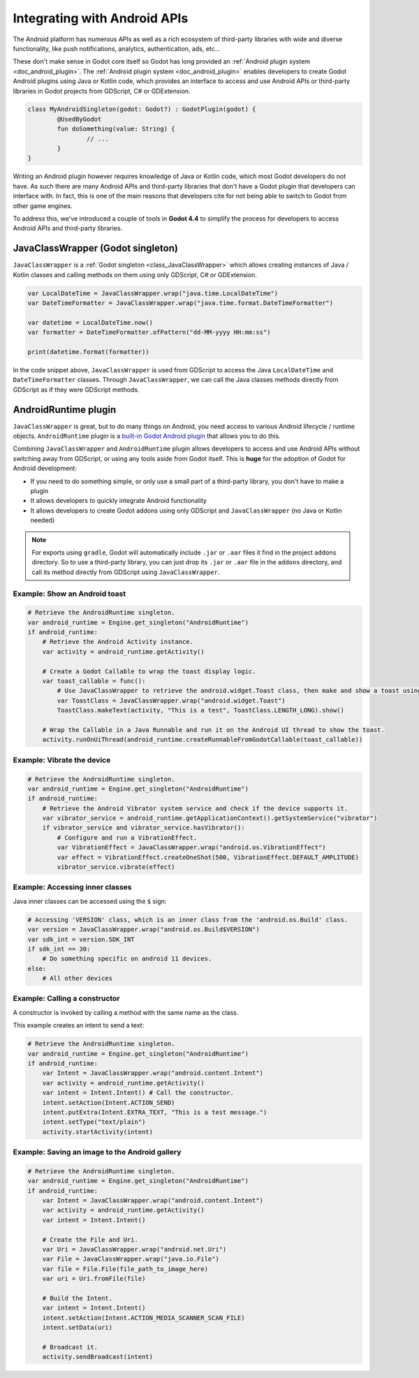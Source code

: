 .. _doc_javaclasswrapper_and_androidruntimeplugin:

Integrating with Android APIs
=============================

The Android platform has numerous APIs as well as a rich ecosystem of third-party libraries with wide and
diverse functionality, like push notifications, analytics, authentication, ads, etc...

These don't make sense in Godot core itself so Godot has long provided an :ref:`Android plugin system <doc_android_plugin>`.
The :ref:`Android plugin system <doc_android_plugin>` enables developers to create Godot Android plugins using Java or Kotlin code,
which provides an interface to access and use Android APIs or third-party libraries in Godot projects from GDScript, C# or GDExtension.

.. code-block:: kotlin

    class MyAndroidSingleton(godot: Godot?) : GodotPlugin(godot) {
	    @UsedByGodot
	    fun doSomething(value: String) {
		    // ...
	    }
    }


Writing an Android plugin however requires knowledge of Java or Kotlin code, which most Godot developers do not have. 
As such there are many Android APIs and third-party libraries that don't have a Godot plugin that developers can interface with.
In fact, this is one of the main reasons that developers cite for not being able to switch to Godot from other game engines.

To address this, we've introduced a couple of tools in **Godot 4.4** to simplify the process for developers to access Android APIs and third-party libraries.

JavaClassWrapper (Godot singleton)
----------------------------------

``JavaClassWrapper`` is a :ref:`Godot singleton <class_JavaClassWrapper>` which allows
creating instances of Java / Kotlin classes and calling methods on them using only GDScript, C# or GDExtension.

.. code-block:: gdscript

    var LocalDateTime = JavaClassWrapper.wrap("java.time.LocalDateTime")
    var DateTimeFormatter = JavaClassWrapper.wrap("java.time.format.DateTimeFormatter")

    var datetime = LocalDateTime.now()
    var formatter = DateTimeFormatter.ofPattern("dd-MM-yyyy HH:mm:ss")

    print(datetime.format(formatter))

In the code snippet above, ``JavaClassWrapper`` is used from GDScript to access the Java ``LocalDateTime`` and ``DateTimeFormatter`` classes.
Through ``JavaClassWrapper``, we can call the Java classes methods directly from GDScript as if they were GDScript methods.

AndroidRuntime plugin
---------------------

``JavaClassWrapper`` is great, but to do many things on Android, you need access to various Android lifecycle / runtime objects.
``AndroidRuntime`` plugin is a `built-in Godot Android plugin <https://javadoc.io/doc/org.godotengine/godot/latest/org/godotengine/godot/plugin/AndroidRuntimePlugin.html>`_ that allows you to do this.

Combining ``JavaClassWrapper`` and ``AndroidRuntime`` plugin allows developers to access and use Android APIs without switching away from GDScript, or using any tools aside from Godot itself.
This is **huge** for the adoption of Godot for Android development:

- If you need to do something simple, or only use a small part of a third-party library, you don't have to make a plugin
- It allows developers to quickly integrate Android functionality
- It allows developers to create Godot addons using only GDScript and ``JavaClassWrapper`` (no Java or Kotlin needed)

.. note::

    For exports using ``gradle``, Godot will automatically include ``.jar`` or ``.aar`` files it find in the project ``addons`` directory.
    So to use a third-party library, you can just drop its ``.jar`` or ``.aar`` file in the ``addons`` directory, and call its method directly from GDScript using ``JavaClassWrapper``.

Example: Show an Android toast 
~~~~~~~~~~~~~~~~~~~~~~~~~~~~~~

.. code-block:: gdscript

    # Retrieve the AndroidRuntime singleton.
    var android_runtime = Engine.get_singleton("AndroidRuntime")
    if android_runtime:
        # Retrieve the Android Activity instance.
        var activity = android_runtime.getActivity()

        # Create a Godot Callable to wrap the toast display logic.
        var toast_callable = func():
            # Use JavaClassWrapper to retrieve the android.widget.Toast class, then make and show a toast using the class APIs.
            var ToastClass = JavaClassWrapper.wrap("android.widget.Toast")
            ToastClass.makeText(activity, "This is a test", ToastClass.LENGTH_LONG).show()

        # Wrap the Callable in a Java Runnable and run it on the Android UI thread to show the toast.
        activity.runOnUiThread(android_runtime.createRunnableFromGodotCallable(toast_callable))

Example: Vibrate the device
~~~~~~~~~~~~~~~~~~~~~~~~~~~

.. code-block:: gdscript

    # Retrieve the AndroidRuntime singleton.
    var android_runtime = Engine.get_singleton("AndroidRuntime")
    if android_runtime:
        # Retrieve the Android Vibrator system service and check if the device supports it.
        var vibrator_service = android_runtime.getApplicationContext().getSystemService("vibrator")
        if vibrator_service and vibrator_service.hasVibrator():
            # Configure and run a VibrationEffect. 
            var VibrationEffect = JavaClassWrapper.wrap("android.os.VibrationEffect")
            var effect = VibrationEffect.createOneShot(500, VibrationEffect.DEFAULT_AMPLITUDE)
            vibrator_service.vibrate(effect)

Example: Accessing inner classes
~~~~~~~~~~~~~~~~~~~~~~~~~~~~~~~~

Java inner classes can be accessed using the ``$`` sign:

.. code-block:: gdscript

    # Accessing 'VERSION' class, which is an inner class from the 'android.os.Build' class.
    var version = JavaClassWrapper.wrap("android.os.Build$VERSION")
    var sdk_int = version.SDK_INT
    if sdk_int == 30:
        # Do something specific on android 11 devices.
    else:
        # All other devices

Example: Calling a constructor
~~~~~~~~~~~~~~~~~~~~~~~~~~~~~~~~

A constructor is invoked by calling a method with the same name as the class.

This example creates an intent to send a text:

.. code-block:: gdscript

    # Retrieve the AndroidRuntime singleton.
    var android_runtime = Engine.get_singleton("AndroidRuntime")
    if android_runtime:
        var Intent = JavaClassWrapper.wrap("android.content.Intent")
        var activity = android_runtime.getActivity()
        var intent = Intent.Intent() # Call the constructor.
        intent.setAction(Intent.ACTION_SEND)
        intent.putExtra(Intent.EXTRA_TEXT, "This is a test message.")
        intent.setType("text/plain")
        activity.startActivity(intent)

Example: Saving an image to the Android gallery
~~~~~~~~~~~~~~~~~~~~~~~~~~~~~~~~~~~~~~~~~~~~~~~~~~~~~~~~~~~~~~~~~

.. code-block:: gdscript

    # Retrieve the AndroidRuntime singleton.
    var android_runtime = Engine.get_singleton("AndroidRuntime")	
    if android_runtime:
        var Intent = JavaClassWrapper.wrap("android.content.Intent")
        var activity = android_runtime.getActivity()
        var intent = Intent.Intent()

        # Create the File and Uri.
        var Uri = JavaClassWrapper.wrap("android.net.Uri")
        var File = JavaClassWrapper.wrap("java.io.File")
        var file = File.File(file_path_to_image_here)
        var uri = Uri.fromFile(file)

        # Build the Intent.
        var intent = Intent.Intent()
        intent.setAction(Intent.ACTION_MEDIA_SCANNER_SCAN_FILE)
        intent.setData(uri)

        # Broadcast it.
        activity.sendBroadcast(intent)
